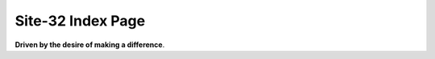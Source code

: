 Site-32 Index Page
=======================

**Driven by the desire of making a difference**.



.. raw:: html



    <br>
    <div class="panel panel-primary">
      <div class="panel-heading">Some Thoughts About The Restrain JIT</div>
      <div class="panel-body">
        keywords: Python&nbsp;,&nbsp;Python JIT&nbsp;,&nbsp;Julia&nbsp;,&nbsp;Julia Generated Functions
      </div>

      <div class="panel-footer">
        <a href="./Design/Some-Thoughts-About-The-RestrainJIT.html">Check</a>
        <span class="pull-right">Mon, September 23, 2019.&nbsp; 12: 19 </span>
      </div>
    </div>



.. raw:: html



    <br>
    <div class="panel panel-warning">
      <div class="panel-heading">Staging和Julia生成函数</div>
      <div class="panel-body">
        keywords: Chinese-中文&nbsp;,&nbsp;Julia&nbsp;,&nbsp;Staging技术&nbsp;,&nbsp;Julia生成函数&nbsp;,&nbsp;Julia的World Age问题
      </div>

      <div class="panel-footer">
        <a href="./Design/Staging和Julia生成函数.html">Check</a>
        <span class="pull-right">Mon, August 19, 2019.&nbsp; 20: 43 </span>
      </div>
    </div>



.. raw:: html



    <br>
    <div class="panel panel-success">
      <div class="panel-heading">General Programming In Julia From An Advanced Standpoint</div>
      <div class="panel-body">
        keywords: Julia&nbsp;,&nbsp;General Programming&nbsp;,&nbsp;Pattern Macthing&nbsp;,&nbsp;Syntactic Macro&nbsp;,&nbsp;Hygineic Macro&nbsp;,&nbsp;Programming Language&nbsp;,&nbsp;Polymorphism&nbsp;,&nbsp;Haskell
      </div>

      <div class="panel-footer">
        <a href="./Design/General-Programming-In-Julia-Language-From-An-Advanced-Standpoint.html">Check</a>
        <span class="pull-right">Fri, April 05, 2019.&nbsp; 19: 19 </span>
      </div>
    </div>



.. raw:: html



    <br>
    <div class="panel panel-primary">
      <div class="panel-heading">Write You A Query Language</div>
      <div class="panel-body">
        keywords: EDSL&nbsp;,&nbsp;Julia&nbsp;,&nbsp;Query Language&nbsp;,&nbsp;Pattern Macthing&nbsp;,&nbsp;MLStyle.jl&nbsp;,&nbsp;Tutorial
      </div>

      <div class="panel-footer">
        <a href="./DSL/write-your-a-query-language-with-MLStyle.html">Check</a>
        <span class="pull-right">Fri, February 08, 2019.&nbsp; 11: 04 </span>
      </div>
    </div>



.. raw:: html



    <br>
    <div class="panel panel-warning">
      <div class="panel-heading">Compelling Higher Kinded Types and Type Classes in F#</div>
      <div class="panel-body">
        keywords: F#&nbsp;,&nbsp;Higher Kinded Types&nbsp;,&nbsp;Type Class&nbsp;,&nbsp;Ad-hoc Polymorphism&nbsp;,&nbsp;Active Patterns&nbsp;,&nbsp;Static Resolved Type Parameters&nbsp;,&nbsp;Implicits
      </div>

      <div class="panel-footer">
        <a href="./PL/HKT-typeclass-FSharp.html">Check</a>
        <span class="pull-right">Mon, February 04, 2019.&nbsp; 14: 10 </span>
      </div>
    </div>



.. raw:: html



    <br>
    <div class="panel panel-success">
      <div class="panel-heading">Higher Kinded Types</div>
      <div class="panel-body">
        keywords: Higher-Kinded-Types&nbsp;,&nbsp;Introduction
      </div>

      <div class="panel-footer">
        <a href="./PL/HKT.html">Check</a>
        <span class="pull-right">Fri, February 01, 2019.&nbsp; 15: 32 </span>
      </div>
    </div>



.. raw:: html



    <br>
    <div class="panel panel-primary">
      <div class="panel-heading">Type Classes</div>
      <div class="panel-body">
        keywords: Type Class&nbsp;,&nbsp;Introduction&nbsp;,&nbsp;Polymorphism
      </div>

      <div class="panel-footer">
        <a href="./PL/typeclass.html">Check</a>
        <span class="pull-right">Fri, February 01, 2019.&nbsp; 15: 32 </span>
      </div>
    </div>



.. raw:: html



    <br>
    <div class="panel panel-warning">
      <div class="panel-heading">Paper Reading: Lightweight-Higher-Kinded-Polymorphism</div>
      <div class="panel-body">
        keywords: Programming language&nbsp;,&nbsp;Higher Kinded Types&nbsp;,&nbsp;Type Class&nbsp;,&nbsp;OCaml&nbsp;,&nbsp;Ad-hoc Polymorphism
      </div>

      <div class="panel-footer">
        <a href="./PL/paper-reading-LHKP.html">Check</a>
        <span class="pull-right">Wed, January 02, 2019.&nbsp; 23: 32 </span>
      </div>
    </div>

